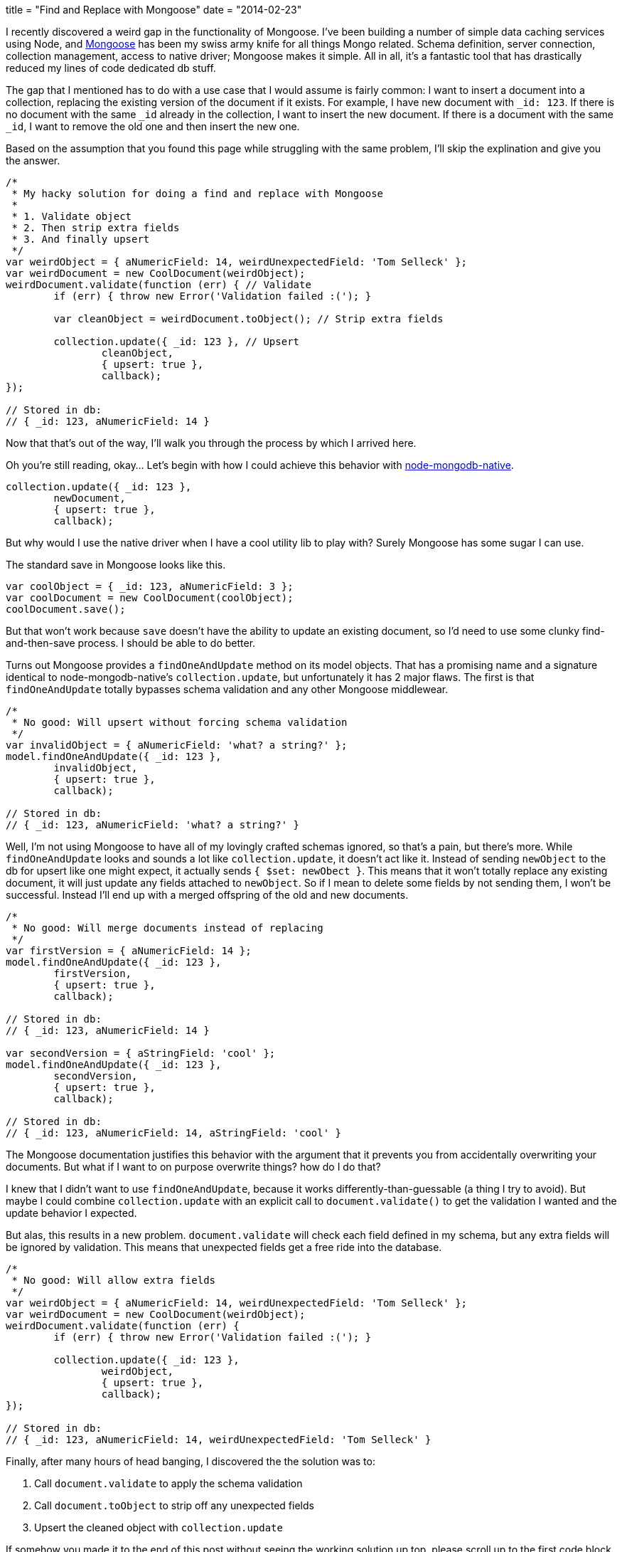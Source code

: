 +++
title = "Find and Replace with Mongoose"
date = "2014-02-23"
+++

I recently discovered a weird gap in the functionality of Mongoose. I've been building a number of simple data caching services using Node, and http://mongoosejs.com/[Mongoose] has been my swiss army knife for all things Mongo related. Schema definition, server connection, collection management, access to native driver; Mongoose makes it simple. All in all, it's a fantastic tool that has drastically reduced my lines of code dedicated db stuff.

The gap that I mentioned has to do with a use case that I would assume is fairly common: I want to insert a document into a collection, replacing the existing version of the document if it exists. For example, I have new document with `_id: 123`. If there is no document with the same `_id` already in the collection, I want to insert the new document. If there is a document with the same `_id`, I want to remove the old one and then insert the new one.

Based on the assumption that you found this page while struggling with the same problem, I'll skip the explination and give you the answer.

[source,js]
----
/*
 * My hacky solution for doing a find and replace with Mongoose
 *
 * 1. Validate object
 * 2. Then strip extra fields
 * 3. And finally upsert
 */
var weirdObject = { aNumericField: 14, weirdUnexpectedField: 'Tom Selleck' };
var weirdDocument = new CoolDocument(weirdObject);
weirdDocument.validate(function (err) { // Validate
	if (err) { throw new Error('Validation failed :('); }

	var cleanObject = weirdDocument.toObject(); // Strip extra fields

	collection.update({ _id: 123 }, // Upsert
		cleanObject,
		{ upsert: true },
		callback);
});

// Stored in db:
// { _id: 123, aNumericField: 14 }
----

Now that that's out of the way, I'll walk you through the process by which I arrived here.

Oh you're still reading, okay... Let's begin with how I could achieve this behavior with https://github.com/mongodb/node-mongodb-native[node-mongodb-native].

[source,javascript]
----
collection.update({ _id: 123 },
	newDocument,
	{ upsert: true },
	callback);
----

But why would I use the native driver when I have a cool utility lib to play with? Surely Mongoose has some sugar I can use.

The standard save in Mongoose looks like this.

[source,javascript]
----
var coolObject = { _id: 123, aNumericField: 3 };
var coolDocument = new CoolDocument(coolObject);
coolDocument.save();
----

But that won't work because `save` doesn't have the ability to update an existing document, so I'd need to use some clunky find-and-then-save process. I should be able to do better.

Turns out Mongoose provides a `findOneAndUpdate` method on its model objects. That has a promising name and a signature identical to node-mongodb-native's `collection.update`, but unfortunately it has 2 major flaws. The first is that `findOneAndUpdate` totally bypasses schema validation and any other Mongoose middlewear.

[source,javascript]
----
/*
 * No good: Will upsert without forcing schema validation
 */
var invalidObject = { aNumericField: 'what? a string?' };
model.findOneAndUpdate({ _id: 123 },
	invalidObject,
	{ upsert: true },
	callback);

// Stored in db:
// { _id: 123, aNumericField: 'what? a string?' }
----

Well, I'm not using Mongoose to have all of my lovingly crafted schemas ignored, so that's a pain, but there's more. While `findOneAndUpdate` looks and sounds a lot like `collection.update`, it doesn't act like it. Instead of sending `newObject` to the db for upsert like one might expect, it actually sends `{ $set: newObect }`. This means that it won't totally replace any existing document, it will just update any fields attached to `newObject`. So if I mean to delete some fields by not sending them, I won't be successful. Instead I'll end up with a merged offspring of the old and new documents.

[source,javascript]
----
/*
 * No good: Will merge documents instead of replacing
 */
var firstVersion = { aNumericField: 14 };
model.findOneAndUpdate({ _id: 123 },
	firstVersion,
	{ upsert: true },
	callback);

// Stored in db:
// { _id: 123, aNumericField: 14 }

var secondVersion = { aStringField: 'cool' };
model.findOneAndUpdate({ _id: 123 },
	secondVersion,
	{ upsert: true },
	callback);

// Stored in db:
// { _id: 123, aNumericField: 14, aStringField: 'cool' }
----

The Mongoose documentation justifies this behavior with the argument that it prevents you from accidentally overwriting your documents. But what if I want to on purpose overwrite things? how do I do that?

I knew that I didn't want to use `findOneAndUpdate`, because it works differently-than-guessable (a thing I try to avoid). But maybe I could combine `collection.update` with an explicit call to `document.validate()` to get the validation I wanted and the update behavior I expected.

But alas, this results in a new problem. `document.validate` will check each field defined in my schema, but any extra fields will be ignored by validation. This means that unexpected fields get a free ride into the database.

[source,javascript]
----
/*
 * No good: Will allow extra fields
 */
var weirdObject = { aNumericField: 14, weirdUnexpectedField: 'Tom Selleck' };
var weirdDocument = new CoolDocument(weirdObject);
weirdDocument.validate(function (err) {
	if (err) { throw new Error('Validation failed :('); }

	collection.update({ _id: 123 },
		weirdObject,
		{ upsert: true },
		callback);
});

// Stored in db:
// { _id: 123, aNumericField: 14, weirdUnexpectedField: 'Tom Selleck' }
----

Finally, after many hours of head banging, I discovered the the solution was to:

1. Call `document.validate` to apply the schema validation
2. Call `document.toObject` to strip off any unexpected fields
3. Upsert the cleaned object with `collection.update`

If somehow you made it to the end of this post without seeing the working solution up top, please scroll up to the first code block now.
